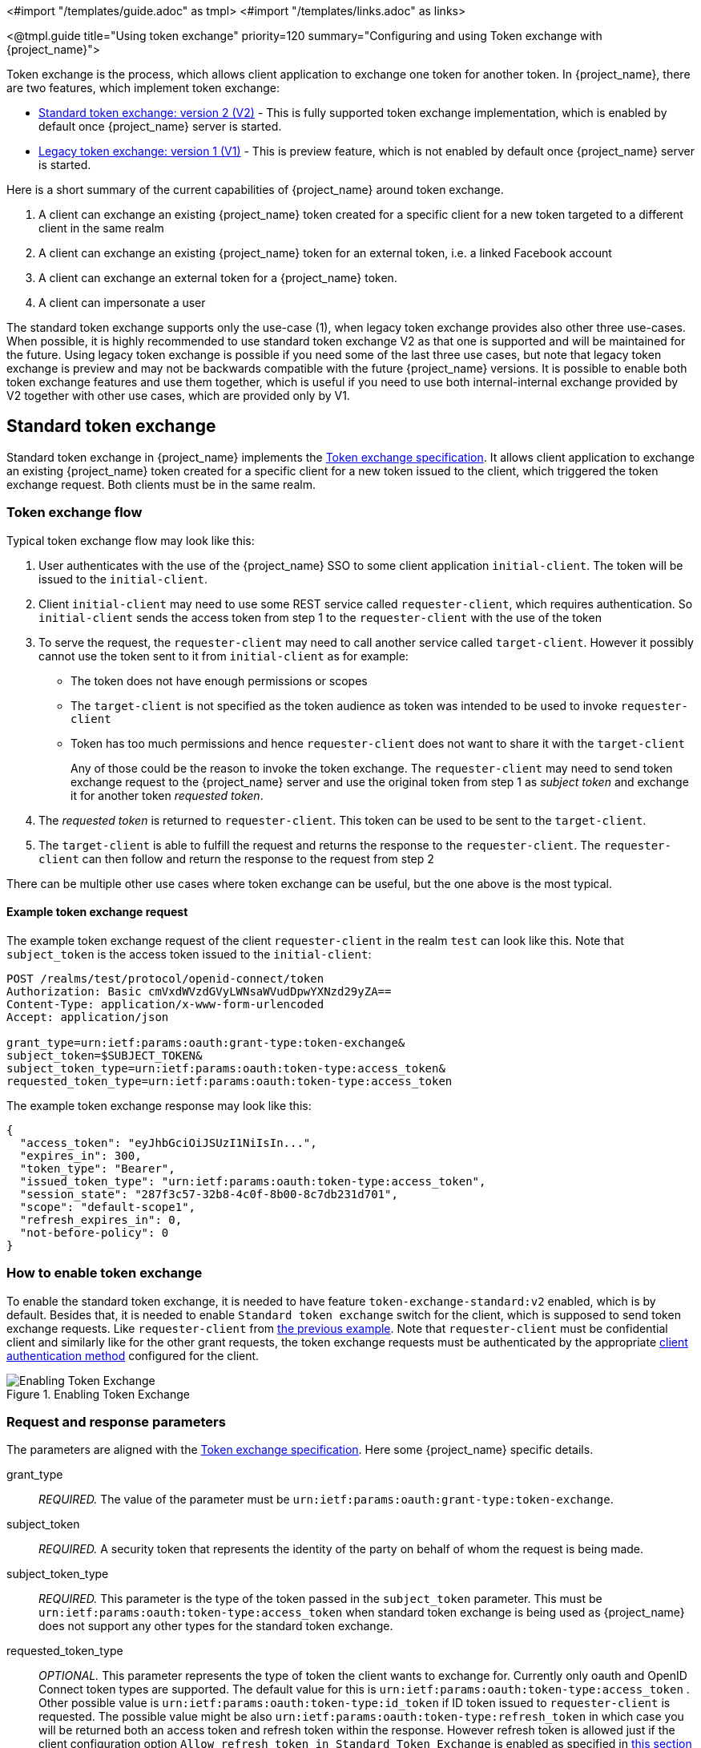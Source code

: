 <#import "/templates/guide.adoc" as tmpl>
<#import "/templates/links.adoc" as links>

<@tmpl.guide
title="Using token exchange"
priority=120
summary="Configuring and using Token exchange with {project_name}">

Token exchange is the process, which allows client application to exchange one token for another token. In {project_name}, there are two features, which implement token exchange:

* <<_standard-token-exchange,Standard token exchange: version 2 (V2)>> - This is fully supported token exchange implementation, which is enabled by default once {project_name} server is started.
* <<_legacy-token-exchange,Legacy token exchange: version 1 (V1)>> - This is preview feature, which is not enabled by default once {project_name} server is started.

Here is a short summary of the current capabilities of {project_name} around token exchange.

. A client can exchange an existing {project_name} token created for a specific client for a new token targeted to a different client in the same realm
. A client can exchange an existing {project_name} token for an external token, i.e. a linked Facebook account
. A client can exchange an external token for a {project_name} token.
. A client can impersonate a user

The standard token exchange supports only the use-case (1), when legacy token exchange provides also other three use-cases. When possible, it is highly recommended to use standard token exchange V2 as that
one is supported and will be maintained for the future. Using legacy token exchange is possible if you need some of the last three use cases, but note that legacy token exchange is preview and may not be
backwards compatible with the future {project_name} versions. It is possible to enable both token exchange features and use them together, which is useful if you need to use both internal-internal exchange
provided by V2 together with other use cases, which are provided only by V1.

[[_standard-token-exchange]]
== Standard token exchange

Standard token exchange in {project_name} implements the https://datatracker.ietf.org/doc/html/rfc8693[Token exchange specification]. It allows client application to exchange an existing {project_name} token created
for a specific client for a new token issued to the client, which triggered the token exchange request. Both clients must be in the same realm.

[[_standard-token-exchange-flow]]
=== Token exchange flow

Typical token exchange flow may look like this:

. User authenticates with the use of the {project_name} SSO to some client application `initial-client`. The token will be issued to the `initial-client`.
. Client `initial-client` may need to use some REST service called `requester-client`, which requires authentication. So `initial-client` sends the access token from step 1 to the `requester-client` with the
use of the token
. To serve the request, the `requester-client` may need to call another service called `target-client`. However it possibly cannot use the token sent to it from `initial-client` as for example:
* The token does not have enough permissions or scopes
* The `target-client` is not specified as the token audience as token was intended to be used to invoke `requester-client`
* Token has too much permissions and hence `requester-client` does not want to share it with the `target-client`
+
Any of those could be the reason to invoke the token exchange. The `requester-client` may need to send token exchange request to the {project_name} server and use the original token from step 1 as
_subject token_ and exchange it for another token _requested token_.
. The _requested token_ is returned to `requester-client`. This token can be used to be sent to the `target-client`.
. The `target-client` is able to fulfill the request and returns the response to the `requester-client`. The `requester-client` can then follow and return the response to the request from step 2

There can be multiple other use cases where token exchange can be useful, but the one above is the most typical.

==== Example token exchange request

The example token exchange request of the client `requester-client` in the realm `test` can look like this. Note that `subject_token` is the access token issued to the `initial-client`:

[source,bash]
----
POST /realms/test/protocol/openid-connect/token
Authorization: Basic cmVxdWVzdGVyLWNsaWVudDpwYXNzd29yZA==
Content-Type: application/x-www-form-urlencoded
Accept: application/json

grant_type=urn:ietf:params:oauth:grant-type:token-exchange&
subject_token=$SUBJECT_TOKEN&
subject_token_type=urn:ietf:params:oauth:token-type:access_token&
requested_token_type=urn:ietf:params:oauth:token-type:access_token
----

The example token exchange response may look like this:

[source,json]
----
{
  "access_token": "eyJhbGciOiJSUzI1NiIsIn...",
  "expires_in": 300,
  "token_type": "Bearer",
  "issued_token_type": "urn:ietf:params:oauth:token-type:access_token",
  "session_state": "287f3c57-32b8-4c0f-8b00-8c7db231d701",
  "scope": "default-scope1",
  "refresh_expires_in": 0,
  "not-before-policy": 0
}
----

[[_standard-token-exchange-enable]]
=== How to enable token exchange

To enable the standard token exchange, it is needed to have feature `token-exchange-standard:v2` enabled, which is by default. Besides that, it is needed to enable `Standard token exchange` switch for
the client, which is supposed to send token exchange requests. Like `requester-client` from <<_standard-token-exchange-flow,the previous example>>. Note that `requester-client` must be confidential client
and similarly like for the other grant requests, the token exchange requests must be authenticated by the appropriate link:{adminguide_link}#_client-credentials[client authentication method] configured
for the client.

.Enabling Token Exchange
image::token-exchange-switch.png[Enabling Token Exchange]

[[_standard-token-exchange-request]]
=== Request and response parameters

The parameters are aligned with the https://datatracker.ietf.org/doc/html/rfc8693#name-token-exchange-request-and-[Token exchange specification]. Here some {project_name} specific details.

grant_type::
    _REQUIRED._ The value of the parameter must be `urn:ietf:params:oauth:grant-type:token-exchange`.

subject_token::
    _REQUIRED._ A security token that represents the identity of the party on behalf of whom the request is being made.

subject_token_type::
    _REQUIRED._ This parameter is the type of the token passed in the `subject_token` parameter. This must be `urn:ietf:params:oauth:token-type:access_token` when standard token exchange is being used
    as {project_name} does not support any other types for the standard token exchange.

requested_token_type::
    _OPTIONAL._ This parameter represents the type of token the client wants to exchange for. Currently only oauth and OpenID Connect token types are supported. The default value for this
    is `urn:ietf:params:oauth:token-type:access_token` . Other possible value is `urn:ietf:params:oauth:token-type:id_token` if ID token issued to `requester-client` is requested. The possible value might
    be also `urn:ietf:params:oauth:token-type:refresh_token` in which case you will be returned both an access token and refresh token within the response. However refresh token is allowed just if the client
    configuration option `Allow refresh token in Standard Token Exchange` is enabled as specified in <<_standard-token-exchange-details,this section>>

scope::
   _OPTIONAL._ This parameter represents the space-delimited set of OAuth and OpenID Connect scopes the client is requesting. It is allowed to use link:{adminguide_link}#_client_scopes[Optional client scopes]
   of the `requester-client`. More details in <<_standard-token-exchange-scope,the section about scopes and audiences>>. Not using this parameter means that only
   the link:{adminguide_link}#_client_scopes[Default client scopes] will be effectively used.

audience::
  _OPTIONAL._ Audience specifies `client_id` of the client, which is supposed to be used as the token audience. In <<_standard-token-exchange-flow,the example above>>, it could be `target-client`. Multiple
  values of this parameter are allowed, which means that you want the token to contain multiple audiences to be used by `requester-client` in multiple different services. For example
  `audience=target-client1&audience=target-client2` can be used in the request. More details in <<_standard-token-exchange-scope,the section about scopes and audiences>>.

Successful response is returned in the JSON format. It contains similar parameters like the response from other grants. The interesting parameters with some token exchange specifics are those:

access_token::
    The requested access token. Note that if request specified `requested_token_type=urn:ietf:params:oauth:token-type:id_token`, this parameter may actually contain the ID token instead of access token.
    This behaviour is per https://datatracker.ietf.org/doc/html/rfc8693#section-2.2.1[the token exchange specification].

refresh_token::
    The refresh token. It is included just if `requested_token_type=urn:ietf:params:oauth:token-type:refresh_token` is used and the client has enabled issuing refresh tokens from the token exchange

issued_token_type::
    The issued requested token type. Same value as `requested_token_type` used in the request.

token_type::
    Usually `Bearer` if issued token type was access token or refresh token. In case of ID token requested, the value is `N_A`

[[_standard-token-exchange-scope]]
=== Scopes and audiences

Parameter `scope` in the token exchange request has same meaning like for any other grants. It is optional parameter. When it is not used, the effective client scopes used in the request will be
the link:{adminguide_link}#_client_scopes[Default client scopes]  of the `requester-client`. When it is used, the effective client scopes will be default scopes together with
the link:{adminguide_link}#_client_scopes[Optional client scopes]

By default, the used client scopes will add the audiences to the `aud` claim of the token based on the used client scopes and client roles as specified in the link:{adminguide_link}#audience-support[Audience documentation].

The `audience` parameter can be used for filtering of audiences, so that the `aud` claim will contain only the audiences specified by the `audience` parameter. Similarly the client roles in the token will
be filtered and token will have only client roles of the clients specified by the `audience` parameter.

Moreover, the `audience` parameter can be used to possibly filter client scopes as well. It works in a bit similar way to link:{adminguide_link}#client-scopes-permissions[Client scope permission for users].
If the client scope does not contain any client roles (EG. does not contain any roles or contains only realm roles), there is no additional filtering of client scopes. However if client scope contains any
client role mappings, it must include some client roles of the clients requested by the `audience` parameter. Composite roles are taken into the consideration. If the client scope does not contain any client
roles of the clients requested by the `audience`, the client scope will be filtered.

NOTE: The `audience` parameter can be used to filter the audiences, which are coming from used client scopes. But this parameter will not add additional audiences. When audience parameter is not used, there is
no filtering. This means that parameter `audience` can be effectively used for "downscoping" the token to make sure that it contain just the requested audiences. On the other hand `scope` parameter is used
to add optional client scopes and hence it can be used for "upscoping" and adding more scopes.

==== Examples

Here are some examples to better illustrate the behaviour for scopes and audiences.

Assume we have the realm with:

* Client `target-client1` with the client role `target-client1-role`

* Client `target-client2` with the client role `target-client2-role`

* Client `target-client3` with the client role `target-client3-role`

* Client scope `default-scope1`. This client scope has role scope mapping for the client role `target-client1/target-client1-role`

* Client scope `optional-scope2`. This client scope has role scope mapping for the client role `target-client2/target-client2-role`

* Client `requester-client`, which has client scope `default-scope1` added as default client scope and scope `optional-scope2` added as an optional client scope

* Authenticated user, who is member of both `target-client1-role` and `target-client2-role`

The settings above means that using scope `default-scope1` will add the audience `target-client1` to the token and using `optional-scope2` will add the audience `target-client2`. This is because of the
audience resolving described in the link:{adminguide_link}#_audience_resolve[Audience documentation].


===== Example 1

Token exchange request sent with `scope=optional-scope2` and without audience parameter:

There will be no filtering of audience. The scopes and audiences will be resolved like for any other grants as described in the link:{adminguide_link}#_client_scopes[Client scopes] and
link:{adminguide_link}#_audience_resolve[Audience documentation] sections. The response token will be like this (claims not interesting for this example omitted for brevity):

[source,json]
----
{
  "azp": "requester-client",
  "scope": "default-scope1 optional-scope2",
  "aud": [ "target-client1", "target-client2" ],
  "resource_access": {
	"target-client1": {
  	  "roles": [ "target-client1-role" ]
	},
	"target-client2": {
  	  "roles": [ "target-client2-role" ]
	}
  },
  ...
}
----

===== Example 2

Token exchange request sent with `scope=optional-scope2` and with `audience=target-client2`

Same like previous example, but `target-client1` audience and client roles filtered due audience parameter was included, but only with this `target-client2` client. The client scope `default-scope1` will be
also filtered due it contains some client roles, but at the same time, it does not contain any client roles of requested audience client `target-client2`. So token would be like:

[source,json]
----
{
  "azp": "requester-client",
  "scope": "optional-scope2",
  "aud": [ "target-client2" ],
  "resource_access": {
    "target-client2": {
      "roles": [ "target-client2-role" ]
    }
  },
  ...
}
----

===== Example 3

Token exchange request sent with `scope=optional-scope2` and with `audience=target-client2&audience=target-client3`

The `target-client3` is not part of the token audience as user does not have any roles. So in this case, the request will be rejected as some of the requested audiences are not available.

NOTE: As mentioned in the token exchange specification, it is good practice to downscope the token as much as possible and use only the audiences needed. Ideally only single audience. This increases the probability
that request will be allowed.

NOTE: If you have more complex deployment with many various scopes and audiences, it can be tricky to model it in an appropriate way. It is advised to use the link:{adminguide_link}#_client_scopes_evaluate[Client scopes evaluate tab]
to test if the token looks as expected for given user and for given set of scopes and audiences.

[[_standard-token-exchange-details]]
=== Token exchange - Additional details

Few more points to clarify the behaviour of token exchange.

* It is not supported for public clients to send the token exchange requests. The V1 had some very limited support to public clients, when public client can exchange the token to itself with less scopes.
This use case can be replaced by refresh token grant.

* The `subject_token` sent to the token exchange endpoint must have the requester client set as an audience in the `aud` claim. Otherwise the request would be rejected. The only exception is, if client
exchanges his own token, which was issued to it. Exchanging to itself might be useful to downscope/upscope the token or filter unneeded token audiences etc.

* Consents - If requester client has `Consent required` switch enabled, the token exchange is allowed just if user already granted consent to all requested scopes

* link:{adminguide_link}#_fine_grain_permissions[Fine-grained admin permissions (FGAP)] are not needed for the standard token exchange. We plan to eventually integrate with FGAP for the future, but that
integration might be available to all grants. It will not be specific only to token exchange as it was in token exchange V1.

* Integration token exchange with link:{adminguide_link}#_client_policies[Client policies] is possible. This can be useful to address the use cases like for example: Reject the token exchange request if
client `requester-client` send the request with `scope=some-confidential-scope`. For that particular example, it can be useful to create client policy condition with combined conditions
for `client-scope`, `grant-type` and `client-roles`.

* Requesting refresh token is allowed just if client has switch `Allow refresh token in Standard Token Exchange` set to other value than `No` (which is the default value). The switch is available in the
admin console in the tab `Advanced` of the OIDC client in the section `OpenID Connect Compatibility Modes` . The other available value of the switch is `Same session`, which means that refresh token is
allowed just if refresh token can use the same user session like the subject token has. In case that subject token is coming from link:{adminguide_link}#_transient-session[Transient session] or from
link:{adminguide_link}#_offline-access[Offline session], the requesting refresh token will not be allowed. Similarly it will not be allowed to request offline token (using `scope=offline_access`).

.Enabling refresh token in Token Exchange
image::token-exchange-switch-refresh.png[Enabling refresh token in Token Exchange]

* Token exchange never creates new link:{adminguide_link}#managing-user-sessions[user session]. In case that `requested_token_type` is refresh token, it may eventually create new client session in the user session
for the requester client (if client session was not yet created).

* {project_name} Token exchange does not yet have support for the `resource` parameter.

* Token exchange specification mentions concepts of https://datatracker.ietf.org/doc/html/rfc8693#name-delegation-vs-impersonation[impersonation and delegation]. {project_name} has support for the
impersonation use case, but not yet for the delegation use case.

==== Revocation

Assuming that there is subject token `access-token1` issued to client `initial-client`. Here are some considerations related to token revocation:

* For the case when `access-token1` was exchanged to `access-token2` of client `requester-client`, the revocation of `access-token1` will not revoke `access-token2`. Supporting of "revocation chain" for access
tokens would mean quite an overhead. So considering this, it is the responsibility of the administrator that access tokens are short-lived and will be revoked automatically after some time.

* For the case when `access-token1` was exchanged to `refresh-token2` of client `requester-client`, we try to support revocation chain. This means that:
  ** Revocation of `access-token1` will revoke also `refresh-token2`. Moreover this will remove the client session of the client `requester-client` from the
     user session and hence all refresh tokens of `requester-client` in this user session will be effectively revoked
  ** In case that `refresh-token2` and it's related access token was used for the further token exchange to different client, then revocation of `access-token1` will revoke those subsequent token exchanges
     as well. In other words, whole "chain" of exchanged tokens is going to be revoked.
  ** Note that access token should be valid when the revocation endpoint is invoked. If you do not have valid access token as the original `access-token1` is already expired, you can perhaps use other
     access token issued to same client in the same user session. The exchanged tokens like `refresh-token2` and others from the "chain" should be revoked.

[[_legacy-token-exchange]]
== Legacy token exchange

:tech_feature_name: Token Exchange
:tech_feature_id: token-exchange

[NOTE]
====
{tech_feature_name} is
*Preview*
and is not fully supported. This feature is disabled by default.

To enable start the server with `--features=preview`
ifdef::tech_feature_id[]
or `--features={tech_feature_id}`
endif::[]

{tech_feature_name} is *Technology Preview* and is not fully supported.
====

[NOTE]
====
To use more than the <<_internal-token-to-internal-token-exchange,Internal Token to Internal Token Exchange>> flow, also enable the `admin-fine-grained-authz` feature.
For details, see the https://www.keycloak.org/server/features[Enabling and disabling features] {section}.
====

=== How token exchange works

In {project_name}, token exchange is the process of using a set of credentials or token to obtain an entirely different token.
A client may want to invoke on a less trusted application so it may want to downgrade the current token it has.
A client may want to exchange a {project_name} token for a token stored for a linked social provider account.
You may want to trust external tokens minted by other {project_name} realms or foreign IDPs. A client may have a need
to impersonate a user.  Here's a short summary of the current capabilities of {project_name} around token exchange.

* A client can exchange an existing {project_name} token created for a specific client for a new token targeted to a different client
* A client can exchange an existing {project_name} token for an external token, i.e. a linked Facebook account
* A client can exchange an external token for a {project_name} token.
* A client can impersonate a user

Token exchange in {project_name} is a very loose implementation of the link:https://datatracker.ietf.org/doc/html/rfc8693[OAuth Token Exchange] specification at the IETF.
We have extended it a little, ignored some of it, and loosely interpreted other parts of the specification.  It is
a simple grant type invocation on a realm's OpenID Connect token endpoint.

[source,subs="attributes+"]
----
{kc_realms_path}/{realm-name}/protocol/openid-connect/token
----

It accepts form parameters (`application/x-www-form-urlencoded`) as input and the output depends on the type of token you requested an exchange for.
Token exchange is a client endpoint so requests must provide authentication information for the calling client.
Public clients specify their client identifier as a form parameter.  Confidential clients can also use form parameters
to pass their client id and secret, Basic Auth, or however your admin has configured the client authentication flow in your
realm.

==== Form parameters

client_id::
    _REQUIRED MAYBE._  This parameter is required for clients using form parameters for authentication.  If you are using
    Basic Auth, a client JWT token, or client cert authentication, then do not specify this parameter.
client_secret::
    _REQUIRED MAYBE_.  This parameter is required for clients using form parameters for authentication and using a client secret as a credential.
    Do not specify this parameter if client invocations in your realm are authenticated by a different means.

grant_type::
    _REQUIRED._  The value of the parameter must be `urn:ietf:params:oauth:grant-type:token-exchange`.
subject_token::
    _OPTIONAL._  A security token that represents the identity of the party on behalf of whom the request is being made.  It is required if you are exchanging an existing token for a new one.
subject_issuer::
    _OPTIONAL._ Identifies the issuer of the `subject_token`.  It can be left blank if the token comes from the current realm or if the issuer
    can be determined from the `subject_token_type`.  Otherwise it is required to be specified. Valid values are the alias of an `Identity Provider` configured for your realm.  Or an issuer claim identifier
    configured by a specific `Identity Provider`.
subject_token_type::
    _OPTIONAL._  This parameter is the type of the token passed with the `subject_token` parameter.  This defaults
    to `urn:ietf:params:oauth:token-type:access_token` if the `subject_token` comes from the realm and is an access token.
    If it is an external token, this parameter may or may not have to be specified depending on the requirements of the
    `subject_issuer`.
requested_token_type::
    _OPTIONAL._ This parameter represents the type of token the client wants to exchange for.  Currently only oauth
    and OpenID Connect token types are supported.  The default value for this depends on whether it
    is `urn:ietf:params:oauth:token-type:refresh_token` in which case you will be returned both an access token and refresh
    token within the response.  Other appropriate values are `urn:ietf:params:oauth:token-type:access_token` and `urn:ietf:params:oauth:token-type:id_token`
audience::
    _OPTIONAL._  This parameter specifies the target client you want the new token minted for.
requested_issuer::
    _OPTIONAL._  This parameter specifies that the client wants a token minted by an external provider.  It must
    be the alias of an `Identity Provider` configured within the realm.
requested_subject::
    _OPTIONAL._ This specifies a username or user id if your client wants to impersonate a different user.
scope::
    _OPTIONAL._ This parameter represents the target set of OAuth and OpenID Connect scopes the client
    is requesting. Returned scope is the Cartesian product of scope parameter and access token scope.

NOTE:   We currently only support OpenID Connect and OAuth exchanges.  Support for SAML based clients and identity providers may be added in the future depending on user demand.

==== Responses from a token exchange request

A successful response from an exchange invocation will return the HTTP 200 response code with a content type that
depends on the `requested-token-type` and `requested_issuer` the client asks for.  OAuth requested token types will return
a JSON document as described in the link:https://datatracker.ietf.org/doc/html/draft-ietf-oauth-token-exchange-16[OAuth Token Exchange] specification.

[source,json]
----
{
   "access_token" : ".....",
   "refresh_token" : ".....",
   "expires_in" : "...."
 }
----

Clients requesting a refresh token will get back both an access and refresh token in the response.  Clients requesting only
access token type will only get an access token in the response.  Expiration information may or may not be included for
clients requesting an external issuer through the `requested_issuer` parameter.

Error responses generally fall under the 400 HTTP response code category, but other error status codes may be returned
depending on the severity of the error.  Error responses may include content depending on the `requested_issuer`.
OAuth based exchanges may return a JSON document as follows:

[source,json]
----
{
   "error" : "...."
   "error_description" : "...."
}
----

Additional error claims may be returned depending on the exchange type.  For example, OAuth Identity Providers may include
an additional `account-link-url` claim if the user does not have a link to an identity provider.  This link can be used
for a client initiated link request.

NOTE: Token exchange setup requires knowledge of fine grain admin permissions (See the link:{adminguide_link}[{adminguide_name}] for more information).  You will need to grant clients
      permission to exchange.  This is discussed more later in this chapter.

The rest of this chapter discusses the setup requirements and provides examples for different exchange scenarios.
For simplicity's sake, let's call a token minted by the current realm as an _internal_ token and a token minted by
an external realm or identity provider as an _external_ token.

[[_internal-token-to-internal-token-exchange]]
=== Internal token to internal token exchange

NOTE: For internal token to internal token exchange, it is recommended to use <<_standard-token-exchange,Standard token exchange>> instead of using the legacy token exchange flow described below.
Standard token exchange is officially supported.

With an internal token to token exchange you have an existing token minted to a specific client and you want to exchange
this token for a new one minted for a different target client.  Why would you want to do this?  This generally happens
when a client has a token minted for itself, and needs to make additional requests to other applications that require different
claims and permissions within the access token.  Other reasons this type of exchange might be required is if you
need to perform a "permission downgrade" where your app needs to invoke on a less trusted app and you don't want
to propagate your current access token.

[[_client_to_client_permission]]
==== Granting permission for the exchange

Clients that want to exchange tokens for a different client need to be authorized in the Admin Console.
You need to define a `token-exchange` fine grain permission in the target client you want permission to exchange to.

.Target Client Permission
image::exchange-target-client-permission-unset.png[Target Client Permission]

.Procedure

. Toggle *Permissions Enabled* to *On*.
+
.Target Client Permission
image::exchange-target-client-permission-set.png[Target Client Exchange Permission Set]
+
That page displays a *token-exchange* link.

. Click that link to start defining the permission.
+
This setup page displays.
+
.Target Client Exchange Permission Setup
image::exchange-target-client-permission-setup.png[Target Client Exchange Permission Setup]

. Click *Client details* in the breadcrumbs at the top of the screen.
. Define a policy for this permission.
. Click *Authorization* in the breadcrumbs at the top of the screen.
. Define a policy for this permission.
. Click the *Policies* tab.
. Create a *Client* Policy by clicking *Create policy* button.
+
.Client Policy Creation
image::exchange-target-client-policy.png[Client Policy Creation]

. Enter in the starting client that is the authenticated client that is requesting a token exchange.

. After you create this policy, go back to the target client's *token-exchange* permission and add the client policy you just defined.
+
.Apply Client Policy
image::exchange-target-client-exchange-apply-policy.png[Apply Client Policy]

Your client now has permission to invoke.  If you do not do this correctly, you will get a 403 Forbidden response if you
try to make an exchange.

[[_internal_internal_making_request]]
==== Making the request

When your client is exchanging an existing token for a token targeting another client, you use the `audience` parameter.
This parameter must be the client identifier for the target client that you configured in the Admin Console.

[source,bash,subs="attributes+"]
----
curl -X POST \
    -d "client_id=starting-client" \
    -d "client_secret=the client secret" \
    --data-urlencode "grant_type=urn:ietf:params:oauth:grant-type:token-exchange" \
    -d "subject_token=...." \
    --data-urlencode "requested_token_type=urn:ietf:params:oauth:token-type:refresh_token" \
    -d "audience=target-client" \
    http://localhost:8080{kc_realms_path}/myrealm/protocol/openid-connect/token
----

The `subject_token` parameter must be an access token for the target realm.  If your `requested_token_type` parameter
is a refresh token type, then the response will contain both an access token, refresh token, and expiration.  Here's
an example JSON response you get back from this call.

When the `audience` parameter is not set, the value of the parameter defaults to the client making the token exchange request.

Unlike with confidential clients, public clients are not allowed to perform token exchanges using tokens from other clients.
If you are passing a `subject_token`, the (confidential) client that was issued the token should either match the client making the request or, if issued to a different client,
the client making the request should be among the audiences set to the token.

If you are explicitly setting a target `audience` (with a client different from the client making the request), you should also make sure that the `token-exchange` scope permission is configured for the client set to the `audience` parameter to allow
the client making the request to successfully complete the exchange.

[source,json]
----
{
   "access_token" : "....",
   "refresh_token" : "....",
   "expires_in" : 3600
}
----

=== Internal token to external token exchange

You can exchange a realm token for an external token minted by an external identity provider.  This external identity provider
must be configured within the `Identity Provider` section of the Admin Console.  Currently only OAuth/OpenID Connect based external
identity providers are supported, this includes all social providers.  {project_name} does not perform a backchannel exchange to the external provider.  So if the account
is not linked, you will not be able to get the external token.  To be able to obtain an external token one of
these conditions must be met:

* The user must have logged in with the external identity provider at least once
* The user must have linked with the external identity provider through the User Account Service
* The user account was linked through the external identity provider using link:{developerguide_link}[Client Initiated Account Linking] API.

Finally, the external identity provider must have been configured to store tokens, or, one of the above actions must
have been performed with the same user session as the internal token you are exchanging.

If the account is not linked, the exchange response will contain a link you can use to establish it.  This is
discussed more in the <<_internal_external_making_request, Making the Request>> section.

[[_grant_permission_external_exchange]]
==== Granting permission for the exchange

Internal to external token exchange requests will be denied with a 403, Forbidden response until you grant permission for the calling client to exchange tokens with the external identity provider.  To grant permission to the client, you go to the identity provider's configuration page to the *Permissions* tab.

.Identity Provider Permission
image::exchange-idp-permission-unset.png[Identity Provider Exchange Permission]

.Procedure

. Toggle *Permissions Enabled* to *On*.
+
.Identity Provider Permission
image::exchange-idp-permission-set.png[Identity Provider Exchange Permission Set]
+
The page displays *token-exchange* link.

. Click the link to start defining the permission.
+
This setup page appears.
+
.Identity Provider Exchange Permission Setup
image::exchange-idp-permission-setup.png[Identity Provider Exchange Permission Setup]

. Click *Client details* in the breadcrumbs at the top of the screen.

. Click *Policies* tab to create a client policy.
+
.Client Policy Creation
image::exchange-idp-client-policy.png[Client Policy Creation]

. Enter the starting client that is the authenticated client that is requesting a token exchange.

. Return to the identity provider's *token-exchange* permission and add the client policy you just defined.
+
.Apply Client Policy
image::exchange-idp-apply-policy.png[Apply Client Policy]

Your client now has permission to invoke.  If you do not do this correctly, you will get a 403 Forbidden response if you try to make an exchange.

[[_internal_external_making_request]]
==== Making the request

When your client is exchanging an existing internal token to an external one, you provide the `requested_issuer` parameter.  The parameter must be the alias of a configured identity provider.

[source,bash,subs="attributes+"]
----
curl -X POST \
    -d "client_id=starting-client" \
    -d "client_secret=the client secret" \
    --data-urlencode "grant_type=urn:ietf:params:oauth:grant-type:token-exchange" \
    -d "subject_token=...." \
    --data-urlencode "requested_token_type=urn:ietf:params:oauth:token-type:access_token" \
    -d "requested_issuer=google" \
    http://localhost:8080{kc_realms_path}/myrealm/protocol/openid-connect/token
----

The `subject_token` parameter must be an access token for the target realm.  The `requested_token_type` parameter
must be `urn:ietf:params:oauth:token-type:access_token` or left blank.  No other requested token type is supported
at this time.  Here's
an example successful JSON response you get back from this call.

[source,json]
----
{
   "access_token" : "....",
   "expires_in" : 3600
   "account-link-url" : "https://...."
}
----

If the external identity provider is not linked for whatever reason, you will get an HTTP 400 response code with
this JSON document:

[source,json]
----
{
   "error" : "....",
   "error_description" : "..."
   "account-link-url" : "https://...."
}
----

The `error` claim will be either `token_expired` or `not_linked`.  The `account-link-url` claim is provided
so that the client can perform link:{developerguide_link}[Client Initiated Account Linking].  Most, if not all,
providers require linking through browser OAuth protocol.  With the `account-link-url` just add a `redirect_uri`
query parameter to it and you can forward browsers to perform the link.

[[_external-token-to-internal-token-exchange]]
=== External token to internal token exchange

You can trust and exchange external tokens minted by external identity providers for internal tokens.  This can be
used to bridge between realms or just to trust tokens from your social provider.  It works similarly to an identity provider
browser login in that a new user is imported into your realm if it doesn't exist.

NOTE:  The current limitation on external token exchanges is that if the external token maps to an existing user an
       exchange will not be allowed unless the existing user already has an account link to the external identity
       provider.

When the exchange is complete, a user session will be created within the realm, and you will receive an access
and or refresh token depending on the `requested_token_type` parameter value.  You should note that this new
user session will remain active until it times out or until you call the logout endpoint of the realm passing this
new access token.

These types of changes required a configured identity provider in the Admin Console.

NOTE:  SAML identity providers are not supported at this time.  Twitter tokens cannot be exchanged either.

==== Granting permission for the exchange

Before external token exchanges can be done, you grant permission for the calling client to make the exchange.  This
permission is granted in the same manner as <<_grant_permission_external_exchange, internal to external permission is granted>>.

If you also provide an `audience` parameter whose value points to a different client other than the calling one, you
must also grant the calling client permission to exchange to the target client specific in the `audience` parameter.  How
to do this is <<_client_to_client_permission, discussed earlier>> in this section.

==== Making the request

The `subject_token_type` must either be `urn:ietf:params:oauth:token-type:access_token` or `urn:ietf:params:oauth:token-type:jwt`.
If the type is `urn:ietf:params:oauth:token-type:access_token` you specify the `subject_issuer` parameter and it must be the
alias of the configured identity provider.  If the type is `urn:ietf:params:oauth:token-type:jwt`, the provider will be matched via
the `iss` (issuer) claim within the JWT which must be the alias of the provider, or a registered issuer within the providers configuration.

For validation, if the token is an access token, the provider's user info service will be invoked to validate the token.  A successful call
will mean that the access token is valid.  If the subject token is a JWT and if the provider has signature validation enabled, that will be attempted,
otherwise, it will default to also invoking on the user info service to validate the token.

By default, the internal token minted will use the calling client to determine what's in the token using the protocol
mappers defined for the calling client.  Alternatively, you can specify a different target client using the `audience`
parameter.

[source,bash,subs="attributes+"]
----
curl -X POST \
    -d "client_id=starting-client" \
    -d "client_secret=the client secret" \
    --data-urlencode "grant_type=urn:ietf:params:oauth:grant-type:token-exchange" \
    -d "subject_token=...." \
    -d "subject_issuer=myOidcProvider" \
    --data-urlencode "subject_token_type=urn:ietf:params:oauth:token-type:access_token" \
    -d "audience=target-client" \
    http://localhost:8080{kc_realms_path}/myrealm/protocol/openid-connect/token
----


If your `requested_token_type` parameter
is a refresh token type, then the response will contain both an access token, refresh token, and expiration.  Here's
an example JSON response you get back from this call.

[source,json]
----
{
   "access_token" : "....",
   "refresh_token" : "....",
   "expires_in" : 3600
}
----


=== Impersonation

For internal and external token exchanges, the client can request on behalf of a user to impersonate a different user.
For example, you may have an admin application that needs to impersonate a user so that a support engineer can debug
a problem.

NOTE: The impersonation scenario mentioned here is different from the https://datatracker.ietf.org/doc/html/rfc8693#name-delegation-vs-impersonation[impersonation concept of the token exchange specification].
The specification does not support impersonating the token subject to different subject. The specification semantics rather means "impersonating the client" instead of "impersonating the user".


==== Granting permission for the exchange

The user that the subject token represents must have permission to impersonate other users.  See the
link:{adminguide_link}[{adminguide_name}] on how to enable this permission.  It can be done through a role or through
fine grain admin permissions.


==== Making the request

Make the request as described in other chapters except additionally specify the `requested_subject` parameter.  The
value of this parameter must be a username or user id.

[source,bash,subs="attributes+"]
----
curl -X POST \
    -d "client_id=starting-client" \
    -d "client_secret=the client secret" \
    --data-urlencode "grant_type=urn:ietf:params:oauth:grant-type:token-exchange" \
    -d "subject_token=...." \
    --data-urlencode "requested_token_type=urn:ietf:params:oauth:token-type:access_token" \
    -d "audience=target-client" \
    -d "requested_subject=wburke" \
    http://localhost:8080{kc_realms_path}/myrealm/protocol/openid-connect/token
----

=== Direct Naked Impersonation

You can make an internal token exchange request without providing a `subject_token`.  This is called a direct
naked impersonation because it places a lot of trust in a client as that client can impersonate any user in the realm.
You might need this to bridge for applications where it is impossible to obtain a subject token to exchange.  For example,
you may be integrating a legacy application that performs login directly with LDAP.  In that case, the legacy app
is able to authenticate users itself, but not able to obtain a token.

WARNING: It is very risky to enable direct naked impersonation for a client.  If the client's credentials are ever
         stolen, that client can impersonate any user in the system.

==== Granting permission for the exchange

If the `audience` parameter is provided, then the calling client must have permission to exchange to the client.  How
to set this up is discussed earlier in this chapter.

Additionally, the calling client must be granted permission to impersonate users.

.Procedure

. Click *Users* in the menu.

. Click the *Permissions* tab.
+
.User Permissions
image::exchange-users-permission-unset.png[User Permissions]

. Toggle *Permissions Enabled* to *On*.
+
.Identity Provider Permission
image::exchange-users-permission-set.png[Users Impersonation Permission Set]
+
The page displays an *impersonate* link.
. Click that link to start defining the permission.
+
This setup page displays.
+
.Users Impersonation Permission Setup
image::exchange-users-permission-setup.png[Users Impersonation Permission Setup]

. Click *Client details* in the breadcrumbs at the top of the screen.
. Define a policy for this permission.
. Go to the *Policies* tab and create a client policy.
+
.Client Policy Creation
image::exchange-users-client-policy.png[Client Policy Creation]

. Enter the starting client that is the authenticated client that is requesting a token exchange.

. Return to the users' *impersonation* permission and add the client policy you just
defined.
+
.Apply Client Policy
image::exchange-users-apply-policy.png[Apply Client Policy]

Your client now has permission to impersonate users.  If you do not do this correctly, you will get a 403 Forbidden response if you
try to make this type of exchange.

NOTE: Public clients are not allowed to do direct naked impersonations.


==== Making the request

To make the request, simply specify the `requested_subject` parameter.  This must be the username or user id of
a valid user.  You can also specify an `audience` parameter if you wish.

[source,bash,subs="attributes+"]
----
curl -X POST \
    -d "client_id=starting-client" \
    -d "client_secret=the client secret" \
    --data-urlencode "grant_type=urn:ietf:params:oauth:grant-type:token-exchange" \
    -d "requested_subject=wburke" \
    http://localhost:8080{kc_realms_path}/myrealm/protocol/openid-connect/token
----

=== Expand permission model with service accounts

When granting clients permission to exchange, you don't necessarily  manually enable those permissions for each and every client.
If the client has a service account associated with it, you can use a role to group permissions together and assign exchange permissions
by assigning a role to the client's service account.  For example, you might define a `naked-exchange` role and any service account that has that
role can do a naked exchange.

=== Exchange vulnerabilities

When you start allowing token exchanges, there are various things you have to both be aware of and careful of.

The first is public clients.  Public clients do not have or require a client credential in order to perform an exchange.  Anybody that has a valid
token will be able to __impersonate__ the public client and perform the exchanges that public client is allowed to perform.  If there
are any untrustworthy clients that are managed by your realm, public clients may open up vulnerabilities in your permission models.
This is why direct naked exchanges do not allow public clients and will abort with an error if the calling client is public.

It is possible to exchange social tokens provided by Facebook, Google, etc. for a realm token.  Be careful and vigilante on what
the exchange token is allowed to do as it's not hard to create fake accounts on these social websites.  Use default roles, groups, and identity provider mappers to control what attributes and roles
are assigned to the external social user.

Direct naked exchanges are quite dangerous.  You are putting a lot of trust in the calling client that it will never leak out
its client credentials.  If those credentials are leaked, then the thief can impersonate anybody in your system.  This is in direct
contrast to confidential clients that have existing tokens.  You have two factors of authentication, the access token and the client
credentials, and you're only dealing with one user.  So use direct naked exchanges sparingly.

</@tmpl.guide>
